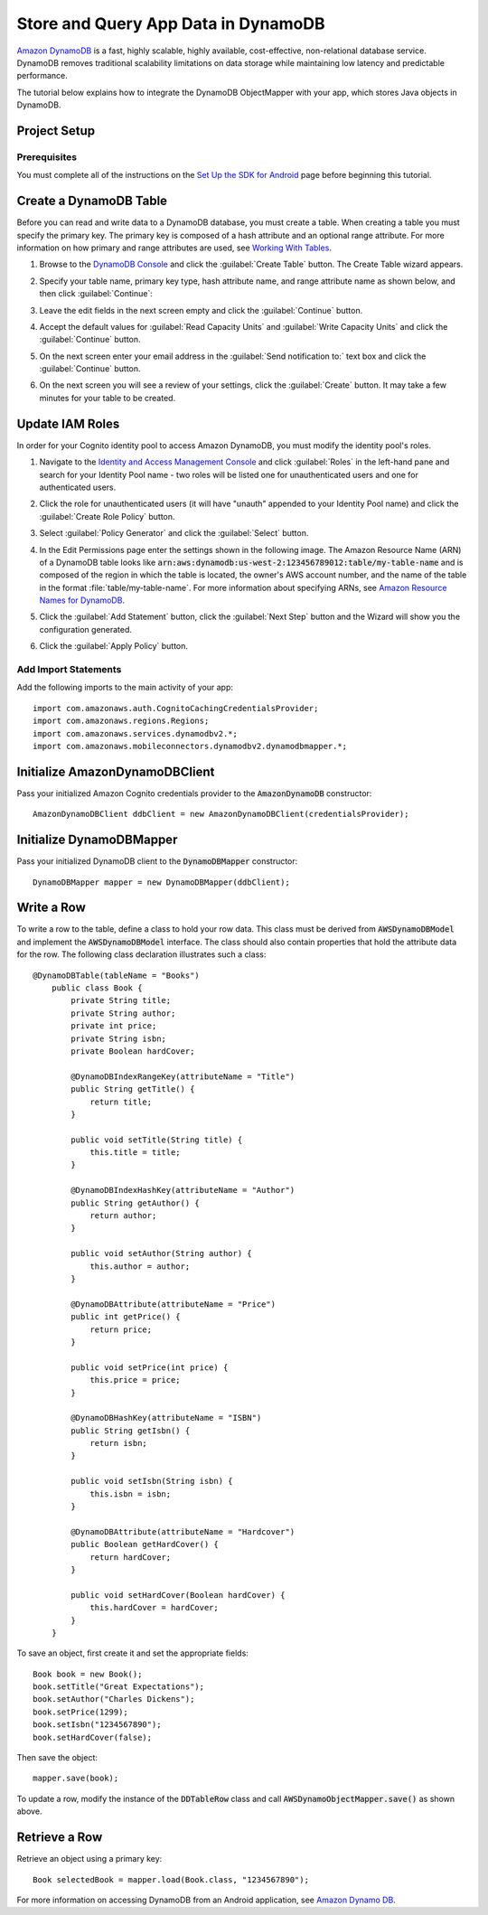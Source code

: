 .. Copyright 2010-2016 Amazon.com, Inc. or its affiliates. All Rights Reserved.

   This work is licensed under a Creative Commons Attribution-NonCommercial-ShareAlike 4.0
   International License (the "License"). You may not use this file except in compliance with the
   License. A copy of the License is located at http://creativecommons.org/licenses/by-nc-sa/4.0/.

   This file is distributed on an "AS IS" BASIS, WITHOUT WARRANTIES OR CONDITIONS OF ANY KIND,
   either express or implied. See the License for the specific language governing permissions and
   limitations under the License.

.. highlight:: java


####################################
Store and Query App Data in DynamoDB
####################################

`Amazon DynamoDB <http://aws.amazon.com/dynamodb/>`_ is a fast, highly scalable, highly available,
cost-effective, non-relational database service. DynamoDB removes traditional scalability
limitations on data storage while maintaining low latency and predictable performance.

The tutorial below explains how to integrate the DynamoDB ObjectMapper with your app, which stores
Java objects in DynamoDB.

Project Setup
=============

Prerequisites
-------------

You must complete all of the instructions on the `Set Up the SDK for Android
<http://docs.aws.amazon.com/mobile/sdkforandroid/developerguide/setup.html>`_ page before beginning
this tutorial.


Create a DynamoDB Table
=======================

Before you can read and write data to a DynamoDB database, you must create a table. When creating a
table you must specify the primary key.  The primary key is composed of a hash attribute and an
optional range attribute. For more information on how primary and range attributes are used, see
`Working With Tables`_.

#. Browse to the `DynamoDB Console`_ and click the :guilabel:`Create Table` button. The Create Table
   wizard appears.

#. Specify your table name, primary key type, hash attribute name, and range attribute name as shown
   below, and then click :guilabel:`Continue`:

   .. image:: ./images/create-table.png

#. Leave the edit fields in the next screen empty and click the :guilabel:`Continue` button.

#. Accept the default values for :guilabel:`Read Capacity Units` and :guilabel:`Write Capacity
   Units` and click the :guilabel:`Continue` button.

#. On the next screen enter your email address in the :guilabel:`Send notification to:` text box and
   click the :guilabel:`Continue` button.

#. On the next screen you will see a review of your settings, click the :guilabel:`Create` button.
   It may take a few minutes for your table to be created.


Update IAM Roles
================

In order for your Cognito identity pool to access Amazon DynamoDB, you must modify the identity
pool's roles.

#. Navigate to the `Identity and Access Management Console`_ and click :guilabel:`Roles` in the
   left-hand pane and search for your Identity Pool name - two roles will be listed one for
   unauthenticated users and one for authenticated users.

#. Click the role for unauthenticated users (it will have "unauth" appended to your Identity Pool
   name) and click the :guilabel:`Create Role Policy` button.

#. Select :guilabel:`Policy Generator` and click the :guilabel:`Select` button.

#. In the Edit Permissions page enter the settings shown in the following image. The Amazon Resource
   Name (ARN) of a DynamoDB table looks like
   :code:`arn:aws:dynamodb:us-west-2:123456789012:table/my-table-name` and is composed of the region
   in which the table is located, the owner's AWS account number, and the name of the table in the
   format :file:`table/my-table-name`. For more information about specifying ARNs, see `Amazon
   Resource Names for DynamoDB`_.

   .. image:: images/edit-permissions-dynamodb.png

#. Click the :guilabel:`Add Statement` button, click the :guilabel:`Next Step` button and the Wizard
   will show you the configuration generated.

#. Click the :guilabel:`Apply Policy` button.


Add Import Statements
---------------------

Add the following imports to the main activity of your app::

    import com.amazonaws.auth.CognitoCachingCredentialsProvider;
    import com.amazonaws.regions.Regions;
    import com.amazonaws.services.dynamodbv2.*;
    import com.amazonaws.mobileconnectors.dynamodbv2.dynamodbmapper.*;


Initialize AmazonDynamoDBClient
===============================

Pass your initialized Amazon Cognito credentials provider to the :code:`AmazonDynamoDB`
constructor::

    AmazonDynamoDBClient ddbClient = new AmazonDynamoDBClient(credentialsProvider);


Initialize DynamoDBMapper
=========================

Pass your initialized DynamoDB client to the :code:`DynamoDBMapper` constructor::

    DynamoDBMapper mapper = new DynamoDBMapper(ddbClient);


Write a Row
===========

To write a row to the table, define a class to hold your row data. This class must be derived from
:code:`AWSDynamoDBModel` and implement the :code:`AWSDynamoDBModel` interface. The class should also
contain properties that hold the attribute data for the row.  The following class declaration
illustrates such a class::

    @DynamoDBTable(tableName = "Books")
        public class Book {
            private String title;
            private String author;
            private int price;
            private String isbn;
            private Boolean hardCover;

            @DynamoDBIndexRangeKey(attributeName = "Title")
            public String getTitle() {
                return title;
            }

            public void setTitle(String title) {
                this.title = title;
            }

            @DynamoDBIndexHashKey(attributeName = "Author")
            public String getAuthor() {
                return author;
            }

            public void setAuthor(String author) {
                this.author = author;
            }

            @DynamoDBAttribute(attributeName = "Price")
            public int getPrice() {
                return price;
            }

            public void setPrice(int price) {
                this.price = price;
            }

            @DynamoDBHashKey(attributeName = "ISBN")
            public String getIsbn() {
                return isbn;
            }

            public void setIsbn(String isbn) {
                this.isbn = isbn;
            }

            @DynamoDBAttribute(attributeName = "Hardcover")
            public Boolean getHardCover() {
                return hardCover;
            }

            public void setHardCover(Boolean hardCover) {
                this.hardCover = hardCover;
            }
        }

To save an object, first create it and set the appropriate fields::

	Book book = new Book();
	book.setTitle("Great Expectations");
	book.setAuthor("Charles Dickens");
	book.setPrice(1299);
	book.setIsbn("1234567890");
	book.setHardCover(false);

Then save the object::

    mapper.save(book);

To update a row, modify the instance of the :code:`DDTableRow` class and call
:code:`AWSDynamoObjectMapper.save()` as shown above.


Retrieve a Row
==============

Retrieve an object using a primary key::

    Book selectedBook = mapper.load(Book.class, "1234567890");

For more information on accessing DynamoDB from an Android application, see `Amazon Dynamo DB
<http://docs.aws.amazon.com/mobile/sdkforandroid/developerguide/dynamodb_om.html>`_.

.. _DynamoDB Console: https://console.aws.amazon.com/dynamodb/home
.. _Cognito Console: https://console.aws.amazon.com/cognito/home
.. _Identity and Access Management Console: https://console.aws.amazon.com/iam/home
.. _Amazon Resource Names for DynamoDB: http://docs.aws.amazon.com/amazondynamodb/latest/developerguide/UsingIAMWithDDB.html#ARN_Format
.. _Working With Tables: http://docs.aws.amazon.com/amazondynamodb/latest/developerguide/WorkingWithTables.html

